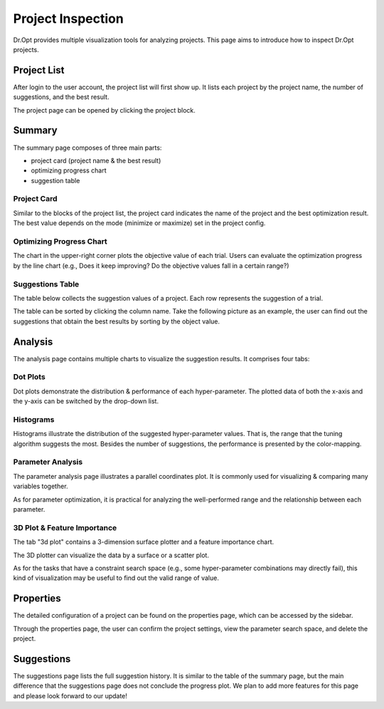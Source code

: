 .. _inspection:

Project Inspection
==================

Dr.Opt provides multiple visualization tools for analyzing projects.
This page aims to introduce how to inspect Dr.Opt projects. 


Project List
------------------

After login to the user account, the project list will first show up.
It lists each project by the project name,
the number of suggestions, and the best result.

.. image:: https://i.imgur.com/8Zsuv5ol.png
   :alt: Dr.Opt Project List
   :align: center

The project page can be opened by clicking the project block.


Summary
-------

.. image:: https://i.imgur.com/yDhxP76l.png
   :alt: Dr.Opt Project Summary
   :align: center

The summary page composes of three main parts: 

* project card (project name & the best result)
* optimizing progress chart
* suggestion table


Project Card
^^^^^^^^^^^^

Similar to the blocks of the project list,
the project card indicates the name of the project and
the best optimization result.
The best value depends on the mode (minimize or maximize) set in the project config.


Optimizing Progress Chart
^^^^^^^^^^^^^^^^^^^^^^^^^

.. image:: https://i.imgur.com/zVggULHl.png
   :alt: Dr.Opt Project Summary Table
   :align: center

The chart in the upper-right corner plots the objective value of each trial.
Users can evaluate the  optimization progress by the line chart
(e.g., Does it keep improving? Do the objective values fall in a certain range?)


Suggestions Table
^^^^^^^^^^^^^^^^^

The table below collects the suggestion values of a project.
Each row represents the suggestion of a trial.

.. image:: https://i.imgur.com/fj3jipwl.png
   :alt: Dr.Opt Project Summary Table
   :align: center

The table can be sorted by clicking the column name.
Take the following picture as an example,
the user can find out the suggestions that obtain the best results
by sorting by the object value.


Analysis
--------

The analysis page contains multiple charts to visualize the suggestion results.
It comprises four tabs:


Dot Plots
^^^^^^^^^

.. image:: https://i.imgur.com/lQ3qwSxl.png
   :alt: Dr.Opt Dot Plots
   :align: center

Dot plots demonstrate the distribution & performance of each hyper-parameter.
The plotted data of both the x-axis and the y-axis can be switched by the drop-down list.


Histograms
^^^^^^^^^^

.. image:: https://i.imgur.com/Dh0EMynl.png
   :alt: Dr.Opt Histograms Plots
   :align: center

Histograms illustrate the distribution of the suggested hyper-parameter values.
That is, the range that the tuning algorithm suggests the most.
Besides the number of suggestions, the performance is presented by the color-mapping.


Parameter Analysis
^^^^^^^^^^^^^^^^^^

The parameter analysis page illustrates a parallel coordinates plot.
It is commonly used for visualizing & comparing many variables together.

.. image:: https://i.imgur.com/f8rZ9wUl.png
   :alt: Dr.Opt Parallel Coordinates Plots
   :align: center

As for parameter optimization,
it is practical for analyzing the well-performed range and
the relationship between each parameter.


3D Plot & Feature Importance
^^^^^^^^^^^^^^^^^^^^^^^^^^^^

The tab "3d plot" contains a 3-dimension surface plotter and a feature importance chart.

.. image:: https://i.imgur.com/waIU5Nsl.png
   :alt: Dr.Opt 3D Plot Tab
   :align: center

The 3D plotter can visualize the data by a surface or a scatter plot.

.. image:: https://i.imgur.com/79huSfrm.png
   :alt: Dr.Opt 3D Scatter Plot
   :align: center

.. image:: https://i.imgur.com/76NRtiSm.png
   :alt: Dr.Opt 3D Surface Plot
   :align: center

As for the tasks that have a constraint search space
(e.g., some hyper-parameter combinations may directly fail),
this kind of visualization may be useful to find out the valid range of value.


Properties
----------

The detailed configuration of a project can be found on the properties page,
which can be accessed by the sidebar.

.. image:: https://i.imgur.com/DI6qJqxl.png
   :alt: Dr.Opt Properties Page
   :align: center

Through the properties page, the user can confirm the project settings,
view the parameter search space, and delete the project.


Suggestions
-----------

The suggestions page lists the full suggestion history.
It is similar to the table of the summary page,
but the main difference that the suggestions page
does not conclude the progress plot.
We plan to add more features for this page and please look forward to our update!
